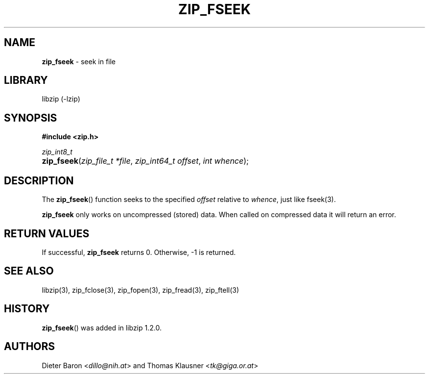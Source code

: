 .\" Automatically generated from an mdoc input file.  Do not edit.
.\" zip_fseek.mdoc -- seek in file
.\" Copyright (C) 2016-2017 Dieter Baron and Thomas Klausner
.\"
.\" This file is part of libzip, a library to manipulate ZIP archives.
.\" The authors can be contacted at <libzip@nih.at>
.\"
.\" Redistribution and use in source and binary forms, with or without
.\" modification, are permitted provided that the following conditions
.\" are met:
.\" 1. Redistributions of source code must retain the above copyright
.\"    notice, this list of conditions and the following disclaimer.
.\" 2. Redistributions in binary form must reproduce the above copyright
.\"    notice, this list of conditions and the following disclaimer in
.\"    the documentation and/or other materials provided with the
.\"    distribution.
.\" 3. The names of the authors may not be used to endorse or promote
.\"    products derived from this software without specific prior
.\"    written permission.
.\"
.\" THIS SOFTWARE IS PROVIDED BY THE AUTHORS ``AS IS'' AND ANY EXPRESS
.\" OR IMPLIED WARRANTIES, INCLUDING, BUT NOT LIMITED TO, THE IMPLIED
.\" WARRANTIES OF MERCHANTABILITY AND FITNESS FOR A PARTICULAR PURPOSE
.\" ARE DISCLAIMED.  IN NO EVENT SHALL THE AUTHORS BE LIABLE FOR ANY
.\" DIRECT, INDIRECT, INCIDENTAL, SPECIAL, EXEMPLARY, OR CONSEQUENTIAL
.\" DAMAGES (INCLUDING, BUT NOT LIMITED TO, PROCUREMENT OF SUBSTITUTE
.\" GOODS OR SERVICES; LOSS OF USE, DATA, OR PROFITS; OR BUSINESS
.\" INTERRUPTION) HOWEVER CAUSED AND ON ANY THEORY OF LIABILITY, WHETHER
.\" IN CONTRACT, STRICT LIABILITY, OR TORT (INCLUDING NEGLIGENCE OR
.\" OTHERWISE) ARISING IN ANY WAY OUT OF THE USE OF THIS SOFTWARE, EVEN
.\" IF ADVISED OF THE POSSIBILITY OF SUCH DAMAGE.
.\"
.TH "ZIP_FSEEK" "3" "December 18, 2017" "NiH" "Library Functions Manual"
.nh
.if n .ad l
.SH "NAME"
\fBzip_fseek\fR
\- seek in file
.SH "LIBRARY"
libzip (-lzip)
.SH "SYNOPSIS"
\fB#include <zip.h>\fR
.sp
\fIzip_int8_t\fR
.br
.PD 0
.HP 4n
\fBzip_fseek\fR(\fIzip_file_t\ *file\fR, \fIzip_int64_t\ offset\fR, \fIint\ whence\fR);
.PD
.SH "DESCRIPTION"
The
\fBzip_fseek\fR()
function seeks to the specified
\fIoffset\fR
relative to
\fIwhence\fR,
just like
fseek(3).
.PP
\fBzip_fseek\fR
only works on uncompressed (stored) data.
When called on compressed data it will return an error.
.SH "RETURN VALUES"
If successful,
\fBzip_fseek\fR
returns 0.
Otherwise, \-1 is returned.
.SH "SEE ALSO"
libzip(3),
zip_fclose(3),
zip_fopen(3),
zip_fread(3),
zip_ftell(3)
.SH "HISTORY"
\fBzip_fseek\fR()
was added in libzip 1.2.0.
.SH "AUTHORS"
Dieter Baron <\fIdillo@nih.at\fR>
and
Thomas Klausner <\fItk@giga.or.at\fR>

